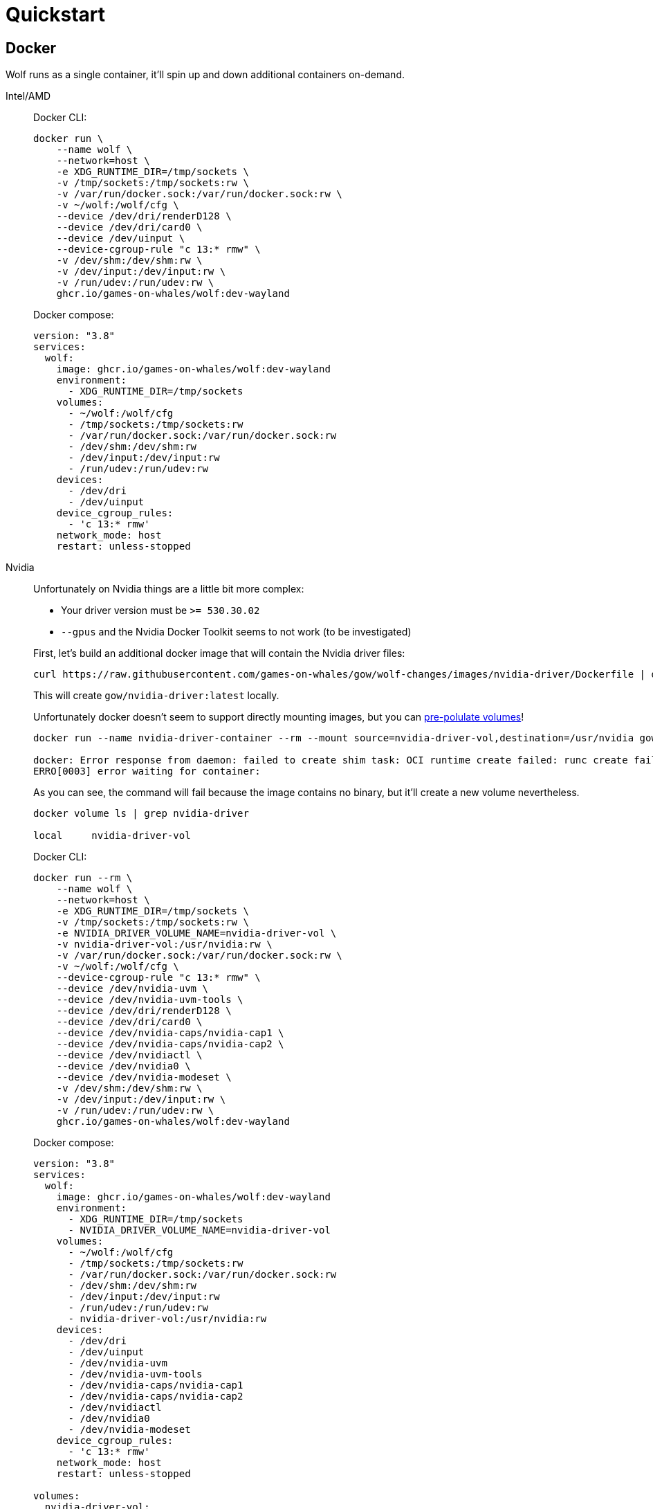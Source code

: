 = Quickstart

== Docker

Wolf runs as a single container, it'll spin up and down additional containers on-demand.

[tabs]
======
Intel/AMD::
+
--

Docker CLI:

[source,bash]
....
docker run \
    --name wolf \
    --network=host \
    -e XDG_RUNTIME_DIR=/tmp/sockets \
    -v /tmp/sockets:/tmp/sockets:rw \
    -v /var/run/docker.sock:/var/run/docker.sock:rw \
    -v ~/wolf:/wolf/cfg \
    --device /dev/dri/renderD128 \
    --device /dev/dri/card0 \
    --device /dev/uinput \
    --device-cgroup-rule "c 13:* rmw" \
    -v /dev/shm:/dev/shm:rw \
    -v /dev/input:/dev/input:rw \
    -v /run/udev:/run/udev:rw \
    ghcr.io/games-on-whales/wolf:dev-wayland
....

Docker compose:

[source,yaml]
....
version: "3.8"
services:
  wolf:
    image: ghcr.io/games-on-whales/wolf:dev-wayland
    environment:
      - XDG_RUNTIME_DIR=/tmp/sockets
    volumes:
      - ~/wolf:/wolf/cfg
      - /tmp/sockets:/tmp/sockets:rw
      - /var/run/docker.sock:/var/run/docker.sock:rw
      - /dev/shm:/dev/shm:rw
      - /dev/input:/dev/input:rw
      - /run/udev:/run/udev:rw
    devices:
      - /dev/dri
      - /dev/uinput
    device_cgroup_rules:
      - 'c 13:* rmw'
    network_mode: host
    restart: unless-stopped
....

--
Nvidia::
+
--

Unfortunately on Nvidia things are a little bit more complex:

* Your driver version must be `>= 530.30.02`
* `--gpus` and the Nvidia Docker Toolkit seems to not work (to be investigated)

First, let's build an additional docker image that will contain the Nvidia driver files:

[source,bash]
....
curl https://raw.githubusercontent.com/games-on-whales/gow/wolf-changes/images/nvidia-driver/Dockerfile | docker build -t gow/nvidia-driver:latest -f - --build-arg NV_VERSION=$(cat /sys/module/nvidia/version) .
....

This will create `gow/nvidia-driver:latest` locally.

Unfortunately docker doesn't seem to support directly mounting images, but you can https://docs.docker.com/storage/volumes/#populate-a-volume-using-a-container[pre-polulate volumes]!

[source,bash]
....
docker run --name nvidia-driver-container --rm --mount source=nvidia-driver-vol,destination=/usr/nvidia gow/nvidia-driver:latest sh

docker: Error response from daemon: failed to create shim task: OCI runtime create failed: runc create failed: unable to start container process: exec: "sh": executable file not found in $PATH: unknown.
ERRO[0003] error waiting for container:
....

As you can see, the command will fail because the image contains no binary, but it'll create a new volume nevertheless.

[source,bash]
....
docker volume ls | grep nvidia-driver

local     nvidia-driver-vol
....

Docker CLI:

[source,bash]
....
docker run --rm \
    --name wolf \
    --network=host \
    -e XDG_RUNTIME_DIR=/tmp/sockets \
    -v /tmp/sockets:/tmp/sockets:rw \
    -e NVIDIA_DRIVER_VOLUME_NAME=nvidia-driver-vol \
    -v nvidia-driver-vol:/usr/nvidia:rw \
    -v /var/run/docker.sock:/var/run/docker.sock:rw \
    -v ~/wolf:/wolf/cfg \
    --device-cgroup-rule "c 13:* rmw" \
    --device /dev/nvidia-uvm \
    --device /dev/nvidia-uvm-tools \
    --device /dev/dri/renderD128 \
    --device /dev/dri/card0 \
    --device /dev/nvidia-caps/nvidia-cap1 \
    --device /dev/nvidia-caps/nvidia-cap2 \
    --device /dev/nvidiactl \
    --device /dev/nvidia0 \
    --device /dev/nvidia-modeset \
    -v /dev/shm:/dev/shm:rw \
    -v /dev/input:/dev/input:rw \
    -v /run/udev:/run/udev:rw \
    ghcr.io/games-on-whales/wolf:dev-wayland
....

Docker compose:

[source,yaml]
....
version: "3.8"
services:
  wolf:
    image: ghcr.io/games-on-whales/wolf:dev-wayland
    environment:
      - XDG_RUNTIME_DIR=/tmp/sockets
      - NVIDIA_DRIVER_VOLUME_NAME=nvidia-driver-vol
    volumes:
      - ~/wolf:/wolf/cfg
      - /tmp/sockets:/tmp/sockets:rw
      - /var/run/docker.sock:/var/run/docker.sock:rw
      - /dev/shm:/dev/shm:rw
      - /dev/input:/dev/input:rw
      - /run/udev:/run/udev:rw
      - nvidia-driver-vol:/usr/nvidia:rw
    devices:
      - /dev/dri
      - /dev/uinput
      - /dev/nvidia-uvm
      - /dev/nvidia-uvm-tools
      - /dev/nvidia-caps/nvidia-cap1
      - /dev/nvidia-caps/nvidia-cap2
      - /dev/nvidiactl
      - /dev/nvidia0
      - /dev/nvidia-modeset
    device_cgroup_rules:
      - 'c 13:* rmw'
    network_mode: host
    restart: unless-stopped

volumes:
  nvidia-driver-vol:
    external: true
....

Depending on your system you might also need to initialise the `nvidia-uvm` devices:

[source,bash]
....
#!/bin/bash
## Script to initialize nvidia device nodes.
## https://docs.nvidia.com/cuda/cuda-installation-guide-linux/index.html#runfile-verifications

/sbin/modprobe nvidia
if [ "$?" -eq 0 ]; then
  # Count the number of NVIDIA controllers found.
  NVDEVS=`lspci | grep -i NVIDIA`
  N3D=`echo "$NVDEVS" | grep "3D controller" | wc -l`
  NVGA=`echo "$NVDEVS" | grep "VGA compatible controller" | wc -l`
  N=`expr $N3D + $NVGA - 1`
  for i in `seq 0 $N`; do
    mknod -m 666 /dev/nvidia$i c 195 $i
  done
  mknod -m 666 /dev/nvidiactl c 195 255
else
  exit 1
fi

/sbin/modprobe nvidia-uvm
if [ "$?" -eq 0 ]; then
  # Find out the major device number used by the nvidia-uvm driver
  D=`grep nvidia-uvm /proc/devices | awk '{print $1}'`
  mknod -m 666 /dev/nvidia-uvm c $D 0
  mknod -m 666 /dev/nvidia-uvm-tools c $D 0
else
  exit 1
fi
....

--

======

[WARNING]
====
If you can only see a black screen in Moonlight when trying an app it's because the first time that you start an app Wolf will download the corresponding docker image.
====

To keep things simple the scripts above defaulted to `network:host`; that's not really required, the minimum set of ports that needs to be exposed are:

[source,dockerfile]
....
EXPOSE 47984/tcp # HTTPS
EXPOSE 47989/tcp # HTTP
EXPOSE 47998/udp # Video
EXPOSE 47999/udp # Control
EXPOSE 48000/udp # Audio
EXPOSE 48010/tcp # RTSP
....

== Manual build

.Build dependencies
[source,bash]
....
apt install -y ninja-build cmake clang libboost-locale-dev libboost-thread-dev libboost-filesystem-dev libboost-log-dev libboost-stacktrace-dev libssl-dev libgstreamer1.0-dev  libgstreamer-plugins-base1.0-dev libevdev-dev
....

.Compile
[source,bash]
....
cmake -Bbuild -DCMAKE_BUILD_TYPE=Release -DCMAKE_CXX_STANDARD=17 -DCMAKE_CXX_EXTENSIONS=OFF -G Ninja
ninja -C build
....

If compilations completes correctly you can already start Wolf; in order to successfully streaming you'll probably need to install some Gstreamer plugins first:

.Install gstreamer plugins
[source,bash]
....
apt install -y gstreamer1.0-plugins-base gstreamer1.0-plugins-good gstreamer1.0-plugins-ugly gstreamer1.0-plugins-bad
....

[WARNING]
====
Based on your system you'll also need some specific plugins in order to enable HW acceleration.
For Intel/AMD you'll need https://gstreamer.freedesktop.org/documentation/vaapi/index.html?gi-language=c[`vaapi`]; Nvidia instead will need https://gstreamer.freedesktop.org/documentation/nvcodec/index.html?gi-language=c[`nvcodec`].

If your package manager doesn't include them you can build them from scratch by following the instructions used in our https://github.com/games-on-whales/wolf/blob/stable/gstreamer.Dockerfile[gstreamer.Dockerfile]
====

.Run!
[source,bash]
....
build/src/wolf/wolf
INFO  | Reading config file from: config.toml
WARN  | Unable to open config file: config.toml, creating one using defaults
INFO  | x509 certificates not present, generating...
INFO  | HTTP server listening on port: 47989
INFO  | HTTPS server listening on port: 47984
....

You should now be able to point Moonlight to the IP address of the server and start the pairing process.

TIP: Make sure to follow the next steps on how to configure Wolf!

== devices support

We use uinput to create virtual devices (Mouse, Keyboard and Joypad), make sure that `/dev/uinput` is present in the host:

[source,bash]
....
ls -la /dev/uinput
crw------- 1 root root 10, 223 Jan 17 09:08 /dev/uinput
....

.Add your user to group `input`
[source,bash]
....
sudo usermod -a -G input $USER
....

.Create `udev` rules under `/etc/udev/rules.d/85-wolf-virtual-inputs.rules`
[source,bash]
....
KERNEL=="uinput", SUBSYSTEM=="misc", MODE="0660", GROUP="input", OPTIONS+="static_node=uinput"
SUBSYSTEMS=="input", ATTRS{id/vendor}=="ab00", MODE="0660", GROUP="input", ENV{ID_SEAT}="seat9"
SUBSYSTEMS=="input", ATTRS{id/vendor}=="045e", ATTRS{id/product}=="02d1", ATTRS{id/version}=="ab00", MODE="0660", GROUP="input"
....

.What does that mean?
[%collapsible]
====

    KERNEL=="uinput", SUBSYSTEM=="misc", MODE="0660", GROUP="input", OPTIONS+="static_node=uinput"

Allows Wolf to access `/dev/uinput` on your system.
It needs that node to create the virtual devices.
This is usually not the default on servers, but if that is already working for you on your desktop system, you can skip this line.

    SUBSYSTEMS=="input", ATTRS{id/vendor}=="ab00", MODE="0660", GROUP="input", ENV{ID_SEAT}="seat9"

This line checks for the custom vendor-id that Wolf gives to newly created virtual devices and assigns them to `seat9`, which will cause any session with a lower seat (usually you only have `seat1` for your main session) to ignore the devices.

    SUBSYSTEMS=="input", ATTRS{id/vendor}=="045e", ATTRS{id/product}=="02d1", ATTRS{id/version}=="ab00", MODE="0660", GROUP="input"

Now the virtual controllers are different, because we need to emulate an existing brand for them to be picked up correctly, so our virtual controllers have a vendor/product id resembling an Xbox controller.
But the version is again specific to Wolf.

You can't assign controllers a seat however (well - you can - but it won't have the same effect), so we just give it permissions where only user+group can pick it up.
====

Reload the udev rules either by rebooting or run:

[source,bash]
....
udevadm control --reload-rules && udevadm trigger
....

